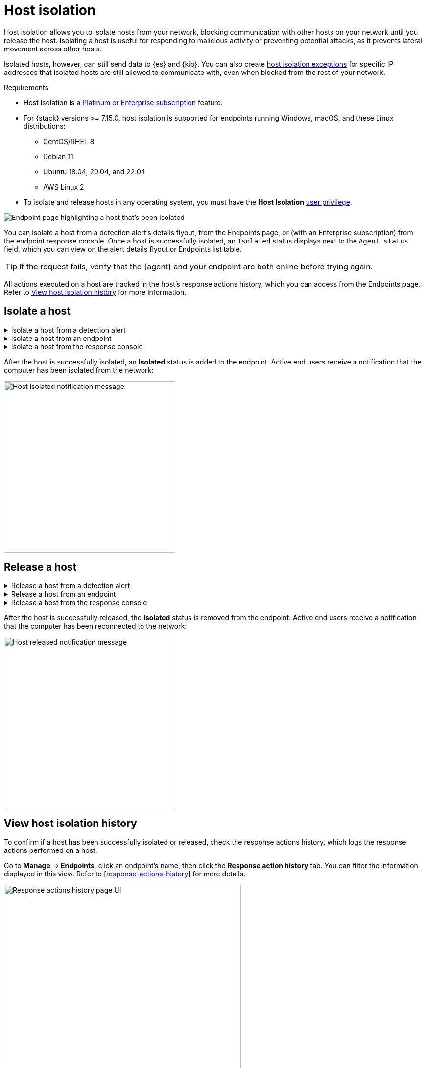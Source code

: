[[host-isolation-ov]]
[chapter, role="xpack"]
= Host isolation

Host isolation allows you to isolate hosts from your network, blocking communication with other hosts on your network until you release the host. Isolating a host is useful for responding to malicious activity or preventing potential attacks, as it prevents lateral movement across other hosts. 

Isolated hosts, however, can still send data to {es} and {kib}. You can also create <<host-isolation-exceptions, host isolation exceptions>> for specific IP addresses that isolated hosts are still allowed to communicate with, even when blocked from the rest of your network.

.Requirements
[sidebar]
--
* Host isolation is a https://www.elastic.co/pricing[Platinum or Enterprise subscription] feature. 

* For {stack} versions >= 7.15.0, host isolation is supported for endpoints running Windows, macOS, and these Linux distributions:

** CentOS/RHEL 8
** Debian 11
** Ubuntu 18.04, 20.04, and 22.04
** AWS Linux 2

* To isolate and release hosts in any operating system, you must have the *Host Isolation* <<endpoint-management-req,user privilege>>.
--

[role="screenshot"]
image::images/isolated-host.png[Endpoint page highlighting a host that's been isolated]

You can isolate a host from a detection alert's details flyout, from the Endpoints page, or (with an Enterprise subscription) from the endpoint response console. Once a host is successfully isolated, an `Isolated` status displays next to the `Agent status` field, which you can view on the alert details flyout or Endpoints list table.

TIP: If the request fails, verify that the {agent} and your endpoint are both online before trying again.

All actions executed on a host are tracked in the host’s response actions history, which you can access from the Endpoints page. Refer to <<view-host-isolation-details, View host isolation history>> for more information.

[discrete]
[[isolate-a-host]]
== Isolate a host

.Isolate a host from a detection alert
[%collapsible]
====
. Open a detection alert:
* From the Alerts table or Timeline: Click *View details* (image:images/view-details-icon.png[View details icon,16,15]).
* From a case with an attached alert: Click *Show alert details* (*>*).
. Click *Take action -> Isolate host*.
. Enter a comment describing why you’re isolating the host (optional).
. Click *Confirm*.
====

.Isolate a host from an endpoint
[%collapsible]
====
. Go to *Manage -> Endpoints*, then either:
    * Select the appropriate endpoint in the *Endpoint* column, and click *Take action -> Isolate host* in the endpoint details flyout.
    * Click the *Actions* menu (*...*) on the appropriate endpoint, then select *Isolate host*.
. Enter a comment describing why you’re isolating the host (optional).
. Click *Confirm*.
====

.Isolate a host from the response console
[%collapsible]
====
NOTE: The response console is an https://www.elastic.co/pricing[Enterprise subscription] feature.

. Open the response console for the endpoint (*Manage* -> *Endpoints* -> *Actions* menu (*...*) -> *Respond*).
. Enter the `isolate` command and an optional comment in the input area, for example:
+
`isolate --comment "Isolate this host"`
. Press *Return*.
====

After the host is successfully isolated, an *Isolated* status is added to the endpoint. Active end users receive a notification that the computer has been isolated from the network:

[role="screenshot"]
image::images/host-isolated-notif.png[Host isolated notification message,350]

[discrete]
[[release-a-host]]
== Release a host

.Release a host from a detection alert
[%collapsible]
====
. Open a detection alert:
* From the Alerts table or Timeline: Click *View details* (image:images/view-details-icon.png[View details icon,16,15]).
* From a case with an attached alert: Click *Show alert details* (*>*).
. From the alert details flyout, click *Take action -> Release host*.
. Enter a comment describing why you're releasing the host (optional).
. Click *Confirm*.
====

.Release a host from an endpoint
[%collapsible]
====
. Go to *Manage -> Endpoints*, then either:
    * Select the appropriate endpoint in the *Endpoint* column, and click *Take action -> Release host* in the endpoint details flyout.
    * Click the *Actions* menu (*...*) on the appropriate endpoint, then select *Release host*.
. Enter a comment describing why you're releasing the host (optional).
. Click *Confirm*.
====

.Release a host from the response console
[%collapsible]
====
NOTE: The response console is an https://www.elastic.co/pricing[Enterprise subscription] feature.

. Open the response console for the endpoint (*Manage* -> *Endpoints* -> *Actions* menu (*...*) -> *Respond*).
. Enter the `release` command and an optional comment in the input area, for example:
+
`release --comment "Release this host"`
. Press *Return*.
====

After the host is successfully released, the *Isolated* status is removed from the endpoint. Active end users receive a notification that the computer has been reconnected to the network:

[role="screenshot"]
image::images/host-released-notif.png[Host released notification message,350]

[discrete]
[[view-host-isolation-details]]
== View host isolation history

To confirm if a host has been successfully isolated or released, check the response actions history, which logs the response actions performed on a host.

Go to *Manage* -> *Endpoints*, click an endpoint's name, then click the *Response action history* tab. You can filter the information displayed in this view. Refer to <<response-actions-history>> for more details.

[role="screenshot"]
image::images/response-actions-history-endpoint-details.png[Response actions history page UI,75%]
